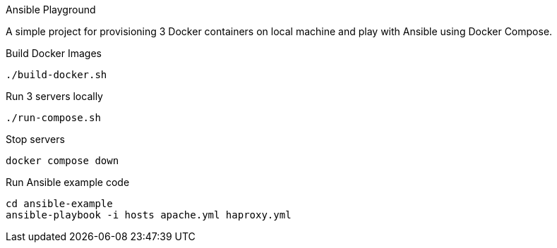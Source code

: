 Ansible Playground 

A simple project for provisioning 3 Docker containers on local machine and play with Ansible using Docker Compose.


.Build Docker Images
[source,shell]
----
./build-docker.sh
----

.Run 3 servers locally
[source,shell]
----
./run-compose.sh
----

.Stop servers
[source,shell]
----
docker compose down
----

.Run Ansible example code
[source,shell]
----
cd ansible-example
ansible-playbook -i hosts apache.yml haproxy.yml
----